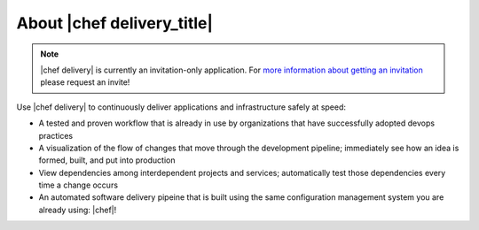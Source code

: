 =====================================================
About |chef delivery_title|
=====================================================



.. note:: |chef delivery| is currently an invitation-only application. For `more information about getting an invitation <https://www.chef.io/delivery/>`_ please request an invite!

Use |chef delivery| to continuously deliver applications and infrastructure safely at speed:

* A tested and proven workflow that is already in use by organizations that have successfully adopted devops practices
* A visualization of the flow of changes that move through the development pipeline; immediately see how an idea is formed, built, and put into production
* View dependencies among interdependent projects and services; automatically test those dependencies every time a change occurs
* An automated software delivery pipeine that is built using the same configuration management system you are already using: |chef|!

.. image:: ../../images/delivery.png
